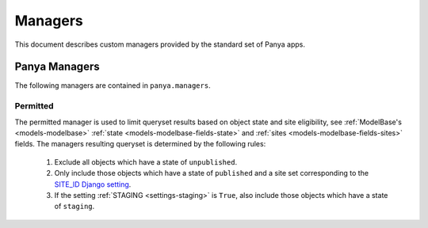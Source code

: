 .. _managers:
Managers
========

This document describes custom managers provided by the standard set of Panya apps. 

.. _managers-panya:
Panya Managers
--------------

The following managers are contained in ``panya.managers``.

.. _managers-panya-permitted:
Permitted
+++++++++

The permitted manager is used to limit queryset results based on object state and site eligibility, see :ref:`ModelBase's <models-modelbase>` :ref:`state <models-modelbase-fields-state>` and :ref:`sites <models-modelbase-fields-sites>` fields. The managers resulting queryset is determined by the following rules:

    #. Exclude all objects which have a state of ``unpublished``. 
    #. Only include those objects which have a state of ``published`` and a site set corresponding to the `SITE_ID Django setting <http://docs.djangoproject.com/en/dev/ref/settings#site-id>`_.
    #. If the setting :ref:`STAGING <settings-staging>` is ``True``, also include those objects which have a state of ``staging``.
